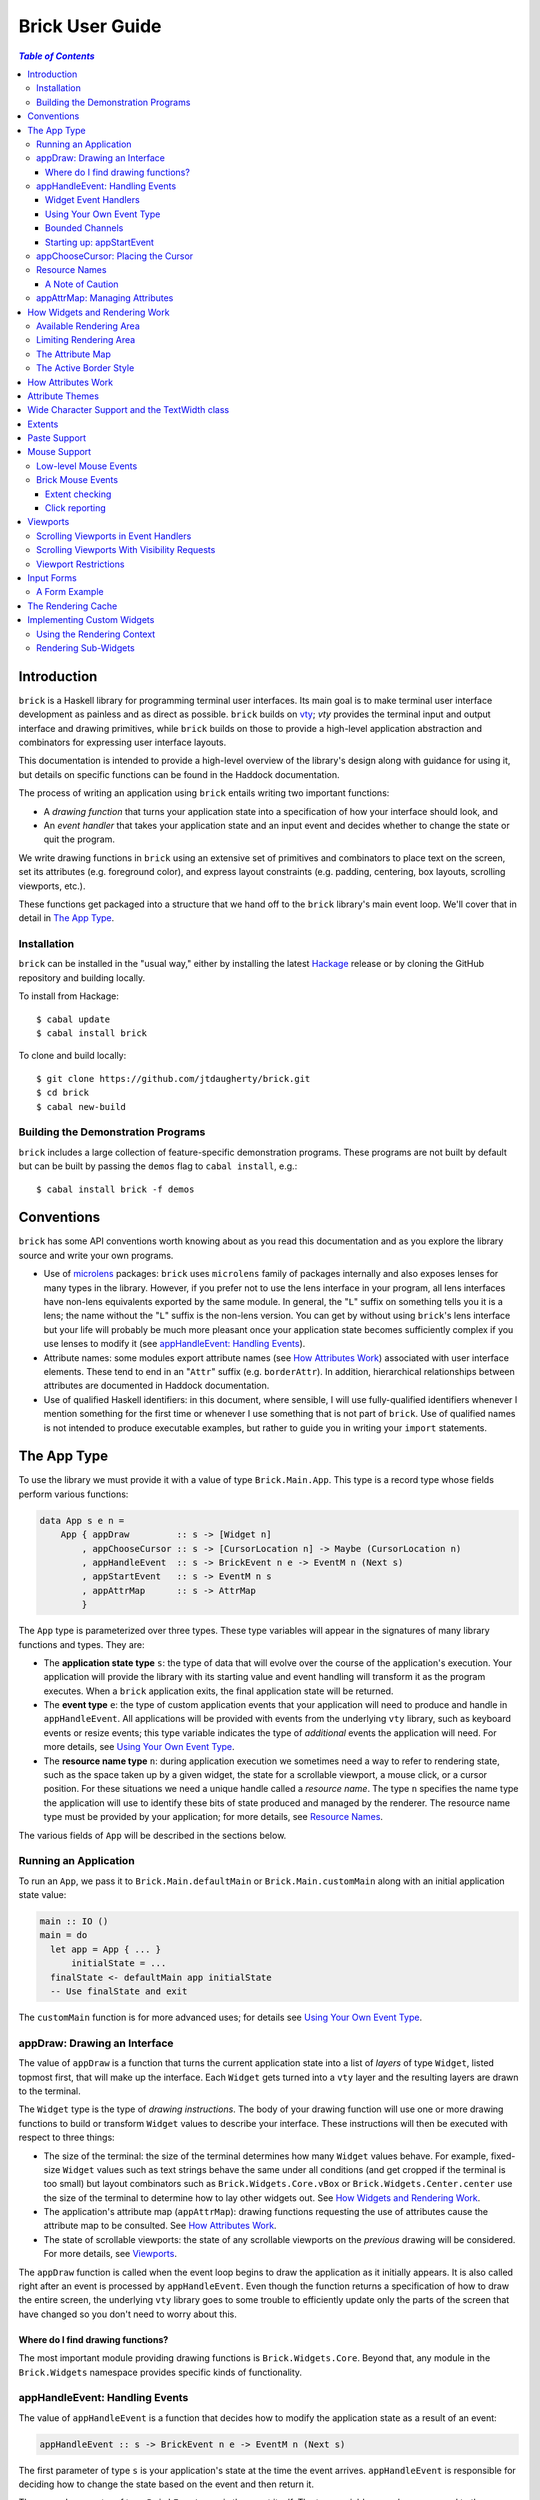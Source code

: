 Brick User Guide
~~~~~~~~~~~~~~~~

.. contents:: `Table of Contents`

Introduction
============

``brick`` is a Haskell library for programming terminal user interfaces.
Its main goal is to make terminal user interface development as painless
and as direct as possible. ``brick`` builds on `vty`_; `vty` provides
the terminal input and output interface and drawing primitives,
while ``brick`` builds on those to provide a high-level application
abstraction and combinators for expressing user interface layouts.

This documentation is intended to provide a high-level overview of
the library's design along with guidance for using it, but details on
specific functions can be found in the Haddock documentation.

The process of writing an application using ``brick`` entails writing
two important functions:

- A *drawing function* that turns your application state into a
  specification of how your interface should look, and
- An *event handler* that takes your application state and an input
  event and decides whether to change the state or quit the program.

We write drawing functions in ``brick`` using an extensive set of
primitives and combinators to place text on the screen, set its
attributes (e.g. foreground color), and express layout constraints (e.g.
padding, centering, box layouts, scrolling viewports, etc.).

These functions get packaged into a structure that we hand off to the
``brick`` library's main event loop. We'll cover that in detail in `The
App Type`_.

Installation
------------

``brick`` can be installed in the "usual way," either by installing
the latest `Hackage`_ release or by cloning the GitHub repository and
building locally.

To install from Hackage::

   $ cabal update
   $ cabal install brick

To clone and build locally::

   $ git clone https://github.com/jtdaugherty/brick.git
   $ cd brick
   $ cabal new-build

Building the Demonstration Programs
-----------------------------------

``brick`` includes a large collection of feature-specific demonstration
programs. These programs are not built by default but can be built by
passing the ``demos`` flag to ``cabal install``, e.g.::

   $ cabal install brick -f demos

Conventions
===========

``brick`` has some API conventions worth knowing about as you read this
documentation and as you explore the library source and write your own
programs.

- Use of `microlens`_ packages: ``brick`` uses ``microlens`` family of
  packages internally and also exposes lenses for many types in the
  library. However, if you prefer not to use the lens interface in your
  program, all lens interfaces have non-lens equivalents exported by
  the same module. In general, the "``L``" suffix on something tells
  you it is a lens; the name without the "``L``" suffix is the non-lens
  version. You can get by without using ``brick``'s lens interface but
  your life will probably be much more pleasant once your application
  state becomes sufficiently complex if you use lenses to modify it (see
  `appHandleEvent: Handling Events`_).
- Attribute names: some modules export attribute names (see `How
  Attributes Work`_) associated with user interface elements. These tend
  to end in an "``Attr``" suffix (e.g. ``borderAttr``). In addition,
  hierarchical relationships between attributes are documented in
  Haddock documentation.
- Use of qualified Haskell identifiers: in this document, where
  sensible, I will use fully-qualified identifiers whenever I mention
  something for the first time or whenever I use something that is
  not part of ``brick``. Use of qualified names is not intended to
  produce executable examples, but rather to guide you in writing your
  ``import`` statements.

The App Type
============

To use the library we must provide it with a value of type
``Brick.Main.App``. This type is a record type whose fields perform
various functions:

.. code:: haskell

   data App s e n =
       App { appDraw         :: s -> [Widget n]
           , appChooseCursor :: s -> [CursorLocation n] -> Maybe (CursorLocation n)
           , appHandleEvent  :: s -> BrickEvent n e -> EventM n (Next s)
           , appStartEvent   :: s -> EventM n s
           , appAttrMap      :: s -> AttrMap
           }

The ``App`` type is parameterized over three types. These type variables
will appear in the signatures of many library functions and types. They
are:

- The **application state type** ``s``: the type of data that will
  evolve over the course of the application's execution. Your
  application will provide the library with its starting value and event
  handling will transform it as the program executes. When a ``brick``
  application exits, the final application state will be returned.
- The **event type** ``e``: the type of custom application events
  that your application will need to produce and handle in
  ``appHandleEvent``. All applications will be provided with events from
  the underlying ``vty`` library, such as keyboard events or resize
  events; this type variable indicates the type of *additional* events
  the application will need. For more details, see `Using Your Own Event
  Type`_.
- The **resource name type** ``n``: during application execution we
  sometimes need a way to refer to rendering state, such as the space
  taken up by a given widget, the state for a scrollable viewport, a
  mouse click, or a cursor position. For these situations we need a
  unique handle called a *resource name*. The type ``n`` specifies the
  name type the application will use to identify these bits of state
  produced and managed by the renderer. The resource name type must be
  provided by your application; for more details, see `Resource Names`_.

The various fields of ``App`` will be described in the sections below.

Running an Application
----------------------

To run an ``App``, we pass it to ``Brick.Main.defaultMain`` or
``Brick.Main.customMain`` along with an initial application state value:

.. code:: haskell

   main :: IO ()
   main = do
     let app = App { ... }
         initialState = ...
     finalState <- defaultMain app initialState
     -- Use finalState and exit

The ``customMain`` function is for more advanced uses; for details see
`Using Your Own Event Type`_.

appDraw: Drawing an Interface
-----------------------------

The value of ``appDraw`` is a function that turns the current
application state into a list of *layers* of type ``Widget``, listed
topmost first, that will make up the interface. Each ``Widget`` gets
turned into a ``vty`` layer and the resulting layers are drawn to the
terminal.

The ``Widget`` type is the type of *drawing instructions*.  The body of
your drawing function will use one or more drawing functions to build or
transform ``Widget`` values to describe your interface. These
instructions will then be executed with respect to three things:

- The size of the terminal: the size of the terminal determines how many
  ``Widget`` values behave. For example, fixed-size ``Widget`` values
  such as text strings behave the same under all conditions (and get
  cropped if the terminal is too small) but layout combinators such as
  ``Brick.Widgets.Core.vBox`` or ``Brick.Widgets.Center.center`` use the
  size of the terminal to determine how to lay other widgets out. See
  `How Widgets and Rendering Work`_.
- The application's attribute map (``appAttrMap``): drawing functions
  requesting the use of attributes cause the attribute map to be
  consulted. See `How Attributes Work`_.
- The state of scrollable viewports: the state of any scrollable
  viewports on the *previous* drawing will be considered. For more
  details, see `Viewports`_.

The ``appDraw`` function is called when the event loop begins to draw
the application as it initially appears. It is also called right after
an event is processed by ``appHandleEvent``. Even though the function
returns a specification of how to draw the entire screen, the underlying
``vty`` library goes to some trouble to efficiently update only the
parts of the screen that have changed so you don't need to worry about
this.

Where do I find drawing functions?
**********************************

The most important module providing drawing functions is
``Brick.Widgets.Core``. Beyond that, any module in the ``Brick.Widgets``
namespace provides specific kinds of functionality.

appHandleEvent: Handling Events
-------------------------------

The value of ``appHandleEvent`` is a function that decides how to modify
the application state as a result of an event:

.. code:: haskell

   appHandleEvent :: s -> BrickEvent n e -> EventM n (Next s)

The first parameter of type ``s`` is your application's state at the
time the event arrives. ``appHandleEvent`` is responsible for deciding
how to change the state based on the event and then return it.

The second parameter of type ``BrickEvent n e`` is the event itself.
The type variables ``n`` and ``e`` correspond to the *resource name
type* and *event type* of your application, respectively, and must match
the corresponding types in ``App`` and ``EventM``.

The return value type ``Next s`` value describes what should happen
after the event handler is finished. We have three choices:

* ``Brick.Main.continue s``: continue executing the event loop with the
  specified application state ``s`` as the next value. Commonly this is
  where you'd modify the state based on the event and return it.
* ``Brick.Main.halt s``: halt the event loop and return the final
  application state value ``s``. This state value is returned to the
  caller of ``defaultMain`` or ``customMain`` where it can be used prior
  to finally exiting ``main``.
* ``Brick.Main.suspendAndResume act``: suspend the ``brick`` event loop
  and execute the specified ``IO`` action ``act``. The action ``act``
  must be of type ``IO s``, so when it executes it must return the next
  application state. When ``suspendAndResume`` is used, the ``brick``
  event loop is shut down and the terminal state is restored to its
  state when the ``brick`` event loop began execution. When it finishes
  executing, the event loop will be resumed using the returned state
  value. This is useful for situations where your program needs to
  suspend your interface and execute some other program that needs to
  gain control of the terminal (such as an external editor).

The ``EventM`` monad is the event-handling monad. This monad is a
transformer around ``IO`` so you are free to do I/O in this monad by
using ``liftIO``. Beyond I/O, this monad is used to make scrolling
requests to the renderer (see `Viewports`_) and obtain named extents
(see `Extents`_). Keep in mind that time spent blocking in your event
handler is time during which your UI is unresponsive, so consider this
when deciding whether to have background threads do work instead of
inlining the work in the event handler.

Widget Event Handlers
*********************

Event handlers are responsible for transforming the application state.
While you can use ordinary methods to do this such as pattern matching
and pure function calls, some widget state types such as the ones
provided by the ``Brick.Widgets.List`` and ``Brick.Widgets.Edit``
modules provide their own widget-specific event-handling functions.
For example, ``Brick.Widgets.Edit`` provides ``handleEditorEvent`` and
``Brick.Widgets.List`` provides ``handleListEvent``.

Since these event handlers run in ``EventM``, they have access to
rendering viewport states via ``Brick.Main.lookupViewport`` and the
``IO`` monad via ``liftIO``.

To use these handlers in your program, invoke them on the relevant piece
of state in your application state. In the following example we use an
``Edit`` state from ``Brick.Widgets.Edit``:

.. code:: haskell

   data Name = Edit1
   type MyState = Editor String Name

   myEvent :: MyState -> BrickEvent n e -> EventM Name (Next MyState)
   myEvent s (VtyEvent e) = continue =<< handleEditorEvent e s

This pattern works well enough when your application state has an
event handler as shown in the ``Edit`` example above, but it can
become unpleasant if the value on which you want to invoke a handler
is embedded deeply within your application state. If you have chosen
to generate lenses for your application state fields, you can use the
convenience function ``handleEventLensed`` by specifying your state, a
lens, and the event:

.. code:: haskell

   data Name = Edit1
   data MyState = MyState { _theEdit :: Editor String Name
                          }
   makeLenses ''MyState

   myEvent :: MyState -> BrickEvent n e -> EventM Name (Next MyState)
   myEvent s (VtyEvent e) = continue =<< handleEventLensed s theEdit handleEditorEvent e

You might consider that preferable to the desugared version:

.. code:: haskell

   myEvent :: MyState -> BrickEvent n e -> EventM Name (Next MyState)
   myEvent s (VtyEvent e) = do
     newVal <- handleEditorEvent e (s^.theEdit)
     continue $ s & theEdit .~ newVal

Using Your Own Event Type
*************************

Since we often need to communicate application-specific events beyond
Vty input events to the event handler, brick supports embedding your
application's custom events in the stream of ``BrickEvent``-s that
your handler will receive. The type of these events is the type ``e``
mentioned in ``BrickEvent n e`` and ``App s e n``.

Note: ordinarily your application will not have its own custom event
type, so you can leave this type unused (e.g. ``App MyState e MyName``)
or just set it to unit (``App MyState () MyName``).

Here's an example of using a custom event type. Suppose that you'd like
to be able to handle counter events in your event handler. First we
define the counter event type:

.. code:: haskell

   data CounterEvent = Counter Int

With this type declaration we can now use counter events in our app by
using the application type ``App s CounterEvent n``. To handle these
events we'll just need to look for ``AppEvent`` values in the event
handler:

.. code:: haskell

   myEvent :: s -> BrickEvent n CounterEvent -> EventM n (Next s)
   myEvent s (AppEvent (CounterEvent i)) = ...

The next step is to actually *generate* our custom events and
inject them into the ``brick`` event stream so they make it to the
event handler. To do that we need to create a ``BChan`` for our
custom events, provide that ``BChan`` to ``brick``, and then send
our events over that channel. Once we've created the channel with
``Brick.BChan.newBChan``, we provide it to ``brick`` with
``customMain`` instead of ``defaultMain``:

.. code:: haskell

   main :: IO ()
   main = do
       eventChan <- Brick.BChan.newBChan 10
       finalState <- customMain
                       (Graphics.Vty.mkVty Data.Default.defaultConfig)
                       (Just eventChan) app initialState
       -- Use finalState and exit

The ``customMain`` function lets us have control over how the ``vty``
library is initialized *and* how ``brick`` gets custom events to give to
our event handler. ``customMain`` is the entry point into ``brick`` when
you need to use your own event type as shown here.

With all of this in place, sending our custom events to the event
handler is straightforward:

.. code:: haskell

   counterThread :: Brick.BChan.BChan CounterEvent -> IO ()
   counterThread chan = do
       Brick.BChan.writeBChan chan $ Counter 1

Bounded Channels
****************

A ``BChan``, or *bounded channel*, can hold a limited number of
items before attempts to write new items will block. In the call to
``newBChan`` above, the created channel has a capacity of 10 items.
Use of a bounded channel ensures that if the program cannot process
events quickly enough then there is a limit to how much memory will
be used to store unprocessed events. Thus the chosen capacity should
be large enough to buffer occasional spikes in event handling latency
without inadvertently blocking custom event producers. Each application
will have its own performance characteristics that determine the best
bound for the event channel. In general, consider the performance of
your event handler when choosing the channel capacity and design event
producers so that they can block if the channel is full.

Starting up: appStartEvent
**************************

When an application starts, it may be desirable to perform some of
the duties typically only possible when an event has arrived, such as
setting up initial scrolling viewport state. Since such actions can only
be performed in ``EventM`` and since we do not want to wait until the
first event arrives to do this work in ``appHandleEvent``, the ``App``
type provides ``appStartEvent`` function for this purpose:

.. code:: haskell

   appStartEvent :: s -> EventM n s

This function takes the initial application state and returns it in
``EventM``, possibly changing it and possibly making viewport requests.
This function is invoked once and only once, at application startup.
For more details, see `Viewports`_. You will probably just want to use
``return`` as the implementation of this function for most applications.

appChooseCursor: Placing the Cursor
-----------------------------------

The rendering process for a ``Widget`` may return information about
where that widget would like to place the cursor. For example, a text
editor will need to report a cursor position. However, since a
``Widget`` may be a composite of many such cursor-placing widgets, we
have to have a way of choosing which of the reported cursor positions,
if any, is the one we actually want to honor.

To decide which cursor placement to use, or to decide not to show one at
all, we set the ``App`` type's ``appChooseCursor`` function:

.. code:: haskell

   appChooseCursor :: s -> [CursorLocation n] -> Maybe (CursorLocation n)

The event loop renders the interface and collects the
``Brick.Types.CursorLocation`` values produced by the rendering process
and passes those, along with the current application state, to this
function. Using your application state (to track which text input box
is "focused," say) you can decide which of the locations to return or
return ``Nothing`` if you do not want to show a cursor.

Many widgets in the rendering process can request cursor placements, but
it is up to our application to determine which one (if any) should be
used. Since we can only show at most a single cursor in the terminal,
we need to decide which location to show. One way is by looking at the
resource name contained in the ``cursorLocationName`` field. The name
value associated with a cursor location will be the name used to request
the cursor position with ``Brick.Widgets.Core.showCursor``.

``Brick.Main`` provides various convenience functions to make cursor
selection easy in common cases:

* ``neverShowCursor``: never show any cursor.
* ``showFirstCursor``: always show the first cursor request given; good
  for applications with only one cursor-placing widget.
* ``showCursorNamed``: show the cursor with the specified resource name
  or show no cursor if the name was not associated with any requested
  cursor position.

For example, this widget requests a cursor placement on the first
"``o``" in "``foo``" associated with the cursor name "``myCursor``":

.. code:: haskell

   data MyName = CustomName

   let w = showCursor CustomName (Brick.Types.Location (1, 0))
             (Brick.Widgets.Core.str "foobar")

The event handler for this application would use ``MyName`` as its
resource name type ``n`` and would be able to pattern-match on
``CustomName`` to match cursor requests when this widget is rendered:

.. code:: haskell

   myApp = App { ...
               , appChooseCursor = showCursorNamed CustomName
               }

See the next section for more information on using names.

Resource Names
--------------

We saw above in `appChooseCursor: Placing the Cursor`_ that resource
names are used to describe cursor locations. Resource names are also
used to name other kinds of resources:

* viewports (see `Viewports`_)
* rendering extents (see `Extents`_)
* mouse events (see `Mouse Support`_)

Assigning names to these resource types allows us to distinguish between
events based on the part of the interface to which an event is related.

Your application must provide some type of name. For simple applications
that don't make use of resource names, you may use ``()``. But if your
application has more than one named resource, you *must* provide a type
capable of assigning a unique name to every resource that needs one.

A Note of Caution
*****************

Resource names can be assigned to any of the resource types mentioned
above, but some resource types--viewports, extents, the render cache,
and cursor locations--form separate resource namespaces. So, for
example, the same name can be assigned to both a viewport and an extent,
since the ``brick`` API provides access to viewports and extents using
separate APIs and data structures. However, if the same name is used for
two resources of the same kind, it is undefined *which* of those you'll
be getting access to when you go to use one of those resources in your
event handler.

For example, if the same name is assigned to two viewports:

.. code:: haskell

   data Name = Viewport1

   ui :: Widget Name
   ui = (viewport Viewport1 Vertical $ str "Foo") <+>
        (viewport Viewport1 Vertical $ str "Bar") <+>

then in ``EventM`` when we attempt to scroll the viewport ``Viewport1``
we don't know which of the two uses of ``Viewport1`` will be affected:

.. code:: haskell

   do
     let vp = viewportScroll Viewport1
     vScrollBy vp 1

The solution is to ensure that for a given resource type (in this case
viewport), a unique name is assigned in each use.

.. code:: haskell

   data Name = Viewport1 | Viewport2

   ui :: Widget Name
   ui = (viewport Viewport1 Vertical $ str "Foo") <+>
        (viewport Viewport2 Vertical $ str "Bar") <+>

appAttrMap: Managing Attributes
-------------------------------

In ``brick`` we use an *attribute map* to assign attibutes to elements
of the interface. Rather than specifying specific attributes when
drawing a widget (e.g. red-on-black text) we specify an *attribute name*
that is an abstract name for the kind of thing we are drawing, e.g.
"keyword" or "e-mail address." We then provide an attribute map which
maps those attribute names to actual attributes.  This approach lets us:

* Change the attributes at runtime, letting the user change the
  attributes of any element of the application arbitrarily without
  forcing anyone to build special machinery to make this configurable;
* Write routines to load saved attribute maps from disk;
* Provide modular attribute behavior for third-party components, where
  we would not want to have to recompile third-party code just to change
  attributes, and where we would not want to have to pass in attribute
  arguments to third-party drawing functions.

This lets us put the attribute mapping for an entire app, regardless of
use of third-party widgets, in one place.

To create a map we use ``Brick.AttrMap.attrMap``, e.g.,

.. code:: haskell

   App { ...
       , appAttrMap = const $ attrMap Graphics.Vty.defAttr [(someAttrName, fg blue)]
       }

To use an attribute map, we specify the ``App`` field ``appAttrMap`` as
the function to return the current attribute map each time rendering
occurs. This function takes the current application state, so you may
choose to store the attribute map in your application state. You may
also choose not to bother with that and to just set ``appAttrMap = const
someMap``.

To draw a widget using an attribute name in the map, use
``Brick.Widgets.Core.withAttr``. For example, this draws a string with a
``blue`` background:

.. code:: haskell

   let w = withAttr blueBg $ str "foobar"
       blueBg = attrName "blueBg"
       myMap = attrMap defAttr [ (blueBg, Brick.Util.bg Graphics.Vty.blue)
                               ]

For complete details on how attribute maps and attribute names work, see
the Haddock documentation for the ``Brick.AttrMap`` module. See also
`How Attributes Work`_.

How Widgets and Rendering Work
==============================

When ``brick`` renders a ``Widget``, the widget's rendering routine is
evaluated to produce a ``vty`` ``Image`` of the widget. The widget's
rendering routine runs with some information called the *rendering
context* that contains:

* The size of the area in which to draw things
* The name of the current attribute to use to draw things
* The map of attributes to use to look up attribute names
* The active border style to use when drawing borders

Available Rendering Area
------------------------

The most important element in the rendering context is the rendering
area: This part of the context tells the widget being drawn how many
rows and columns are available for it to consume. When rendering begins,
the widget being rendered (i.e. a layer returned by an ``appDraw``
function) gets a rendering context whose rendering area is the size of
the terminal. This size information is used to let widgets take up that
space if they so choose. For example, a string "Hello, world!" will
always take up one row and 13 columns, but the string "Hello, world!"
*centered* will always take up one row and *all available columns*.

How widgets use space when rendered is described in two pieces of
information in each ``Widget``: the widget's horizontal and vertical
growth policies. These fields have type ``Brick.Types.Size`` and can
have the values ``Fixed`` and ``Greedy``. Note that these values are
merely *descriptive hints* about the behavior of the rendering function,
so it's important that they accurately describe the widget's use of
space.

A widget advertising a ``Fixed`` size in a given dimension is a widget
that will always consume the same number of rows or columns no
matter how many it is given. Widgets can advertise different
vertical and horizontal growth policies for example, the
``Brick.Widgets.Border.hCenter`` function centers a widget and is
``Greedy`` horizontally and defers to the widget it centers for vertical
growth behavior.

These size policies govern the box layout algorithm that is at
the heart of every non-trivial drawing specification. When we use
``Brick.Widgets.Core.vBox`` and ``Brick.Widgets.Core.hBox`` to
lay things out (or use their binary synonyms ``<=>`` and ``<+>``,
respectively), the box layout algorithm looks at the growth policies of
the widgets it receives to determine how to allocate the available space
to them.

For example, imagine that the terminal window is currently 10 rows high
and 50 columns wide.  We wish to render the following widget:

.. code:: haskell

   let w = (str "Hello," <=> str "World!")

Rendering this to the terminal will result in "Hello," and "World!"
underneath it, with 8 rows unoccupied by anything. But if we wished to
render a vertical border underneath those strings, we would write:

.. code:: haskell

   let w = (str "Hello," <=> str "World!" <=> vBorder)

Rendering this to the terminal will result in "Hello," and "World!"
underneath it, with 8 rows remaining occupied by vertical border
characters ("``|``") one column wide. The vertical border widget is
designed to take up however many rows it was given, but rendering the
box layout algorithm has to be careful about rendering such ``Greedy``
widgets because they won't leave room for anything else. Since the box
widget cannot know the sizes of its sub-widgets until they are rendered,
the ``Fixed`` widgets get rendered and their sizes are used to determine
how much space is left for ``Greedy`` widgets.

When using widgets it is important to understand their horizontal and
vertical space behavior by knowing their ``Size`` values. Those should
be made clear in the Haddock documentation.

The rendering context's specification of available space will also
govern how widgets get cropped, since all widgets are required to render
to an image no larger than the rendering context specifies. If they do,
they will be forcibly cropped.

Limiting Rendering Area
-----------------------

If you'd like to use a ``Greedy`` widget but want to limit how much
space it consumes, you can turn it into a ``Fixed`` widget by using
one of the *limiting combinators*, ``Brick.Widgets.Core.hLimit`` and
``Brick.Widgets.Core.vLimit``. These combinators take widgets and turn
them into widgets with a ``Fixed`` size (in the relevant dimension) and
run their rendering functions in a modified rendering context with a
restricted rendering area.

For example, the following will center a string in 30 columns, leaving
room for something to be placed next to it as the terminal width
changes:

.. code:: haskell

   let w = hLimit 30 $ hCenter $ str "Hello, world!"

The Attribute Map
-----------------

The rendering context contains an attribute map (see `How Attributes
Work`_ and `appAttrMap: Managing Attributes`_) which is used to look up
attribute names from the drawing specification. The map originates from
``Brick.Main.appAttrMap`` and can be manipulated on a per-widget basis
using ``Brick.Widgets.Core.updateAttrMap``.

The Active Border Style
-----------------------

Widgets in the ``Brick.Widgets.Border`` module draw border characters
(horizontal, vertical, and boxes) between and around other widgets. To
ensure that widgets across your application share a consistent visual
style, border widgets consult the rendering context's *active border
style*, a value of type ``Brick.Widgets.Border.Style``, to get the
characters used to draw borders.

The default border style is ``Brick.Widgets.Border.Style.unicode``. To
change border styles, use the ``Brick.Widgets.Core.withBorderStyle``
combinator to wrap a widget and change the border style it uses when
rendering. For example, this will use the ``ascii`` border style instead
of ``unicode``:

.. code:: haskell

   let w = withBorderStyle Brick.Widgets.Border.Style.ascii $
             Brick.Widgets.Border.border $ str "Hello, world!"

How Attributes Work
===================

In addition to letting us map names to attributes, attribute maps
provide hierarchical attribute inheritance: a more specific attribute
derives any properties (e.g. background color) that it does not specify
from more general attributes in hierarchical relationship to it, letting
us customize only the parts of attributes that we want to change without
having to repeat ourselves.

For example, this draws a string with a foreground color of ``white`` on
a background color of ``blue``:

.. code:: haskell

   let w = withAttr specificAttr $ str "foobar"
       generalAttr = attrName "general"
       specificAttr = attrName "general" <> attrName "specific"
       myMap = attrMap defAttr [ (generalAttr, bg blue)
                               , (specificAttr, fg white)
                               ]

Functions ``Brick.Util.fg`` and ``Brick.Util.bg`` specify
partial attributes, and map lookups start with the desired name
(``general/specific`` in this case) and walk up the name hierarchy (to
``general``), merging partial attribute settings as they go, letting
already-specified attribute settings take precedence. Finally, any
attribute settings not specified by map lookups fall back to the map's
*default attribute*, specified above as ``Graphics.Vty.defAttr``. In
this way, if you want everything in your application to have a ``blue``
background color, you only need to specify it *once*: in the attribute
map's default attribute. Any other attribute names can merely customize
the foreground color.

In addition to using the attribute map provided by ``appAttrMap``,
the map can be customized on a per-widget basis by using the attribute
map combinators:

* ``Brick.Widgets.Core.updateAttrMap``
* ``Brick.Widgets.Core.forceAttr``
* ``Brick.Widgets.Core.withDefAttr``
* ``Brick.Widgets.Core.overrideAttr``

Attribute Themes
================

Brick provides support for customizable attribute themes. This works as
follows:

* The application provides a default theme built in to the program.
* The application customizes the them by loading theme customizations
  from a user-specified customization file.
* The application can save new customizations to files for later
  re-loading.

Customizations are written in an INI-style file. Here's an example:

.. code::

   [default]
   default.fg = blue
   default.bg = black

   [other]
   someAttribute.fg = red
   someAttribute.style = underline
   otherAttribute.style = [underline, bold]
   otherAttribute.inner.fg = white

In the above example, the theme's *default attribute* -- the one that is
used when no other attributes are used -- is customized. Its foreground
and background colors are set. Then, other attributes specified by
the theme -- ``someAttribute`` and ``otherAttribute`` -- are also
customized. This example shows that styles can be customized, too, and
that a custom style can either be a single style (in this example,
``underline``) or a collection of styles to be applied simultaneously
(in this example, ``underline`` and ``bold``). Lastly, the hierarchical
attribute name ``otherAttribute.inner`` refers to an attribute name
with two components, ``otherAttribute <> inner``, similar to the
``specificAttr`` attribute described in `How Attributes Work`_. Full
documentation for the format of theme customization files can be found
in the module documentation for ``Brick.Themes``.

The above example can be used in a ``brick`` application as follows.
First, the application provides a default theme:

.. code:: haskell

   import Brick.Themes (Theme, newTheme)

   defaultTheme :: Theme
   defaultTheme =
       newTheme (white `on` blue)
                [ ("someAttribute",  fg yellow)
                , ("otherAttribute", fg magenta)
                ]

Notice that the attributes in the theme have defaults: ``someAttribute``
will default to a yellow foreground color if it is not customized. (And
its background will default to the theme's default background color,
blue, if it not customized either.) Then, the application can customize
the theme with the user's customization file:

.. code:: haskell

   import Brick.Themes (loadCustomizations)

   main :: IO ()
   main = do
       customizedTheme <- loadCustomizations "custom.ini" defaultTheme

Now we have a customized theme based on ``defaultTheme``. The next step
is to build an ``AttrMap`` from the theme:

.. code:: haskell

   import Brick.Themes (themeToAttrMap)

   main :: IO ()
   main = do
       customizedTheme <- loadCustomizations "custom.ini" defaultTheme
       let mapping = themeToAttrMap customizedTheme

The resulting ``AttrMap`` can then be returned by ``appAttrMap``
as described in `How Attributes Work`_ and `appAttrMap: Managing
Attributes`_.

If the theme is further customized at runtime, any changes can be saved
with ``Brick.Themes.saveCustomizations``.

Wide Character Support and the TextWidth class
==============================================

Brick supports rendering wide characters in all widgets, and the brick
editor supports entering and editing wide characters. Wide characters
are those such as many Asian characters and emoji that need more than
a single terminal column to be displayed. Brick relies on Vty's use of
the `utf8proc`_ library to determine the column width of each character
rendered.

As a result of supporting wide characters, it is important to know that
computing the length of a string to determine its screen width will
*only* work for single-column characters. So, for example, if you want
to support wide characters in your application, this will not work:

.. code:: haskell

   let width = Data.Text.length t

because if the string contains any wide characters, their widths
will not be counted properly. In order to get this right, use the
``TextWidth`` type class to compute the width:

.. code:: haskell

   let width = Brick.Widgets.Core.textWidth t

The ``TextWidth`` type class uses Vty's character width routine (and
thus ``utf8proc``) to compute the correct width. If you need to compute
the width of a single character, use ``Graphics.Text.wcwidth``.

Extents
=======

When an application needs to know where a particular widget was drawn by
the renderer, the application can request that the renderer record the
*extent* of the widget--its upper-left corner and size--and provide it
in an event handler. In the following example, the application needs to
know where the bordered box containing "Foo" is rendered:

.. code:: haskell

   ui = center $ border $ str "Foo"

We don't want to have to care about the particulars of the layout to
find out where the bordered box got placed during rendering. To get this
information we request that the extent of the box be reported to us by
the renderer using a resource name:

.. code:: haskell

   data Name = FooBox

   ui = center $
        reportExtent FooBox $
        border $ str "Foo"

Now, whenever the ``ui`` is rendered, the location and size of the
bordered box containing "Foo" will be recorded. We can then look it up
in event handlers in ``EventM``:

.. code:: haskell

   do
     mExtent <- Brick.Main.lookupExtent FooBox
     case mExtent of
       Nothing -> ...
       Just (Extent _ upperLeft (width, height)) -> ...

Paste Support
=============

Some terminal emulators support "bracketed paste" support. This feature
enables OS-level paste operations to send the pasted content as a
single chunk of data and bypass the usual input processing that the
application does. This enales more secure handling of pasted data since
the application can detect that a pasted occurred and avoid processing
the pasted data as ordinary keyboard input. For more information, see
`bracketed paste mode`_.

The Vty library used by brick provides support for bracketed pastes, but
this mode must be enabled. To enable paste mode, we need to get access
to the Vty library handle in ``EventM``:

.. code:: haskell

   do
     vty <- Brick.Main.getVtyHandle
     let output = outputIface vty
     when (supportsMode output BracketedPaste) $
         liftIO $ setMode output BracketedPaste True

Once enabled, paste mode will generate Vty ``EvPaste`` events. These
events will give you the entire pasted content as a ``ByteString`` which
you must decode yourself if, for example, you expect it to contain UTF-8
text data.

Mouse Support
=============

Some terminal emulators support mouse interaction. The Vty library used
by brick provides these low-level events if mouse mode has been enabled.
To enable mouse mode, we need to get access to the Vty library handle in
``EventM``:

.. code:: haskell

   do
     vty <- Brick.Main.getVtyHandle
     let output = outputIface vty
     when (supportsMode output Mouse) $
       liftIO $ setMode output Mouse True

Bear in mind that some terminals do not support mouse interaction, so
use Vty's ``getModeStatus`` to find out whether your terminal will
provide mouse events.

Also bear in mind that terminal users will usually expect to be able
to interact with your application entirely without a mouse, so if you
do choose to enable mouse interaction, consider using it to improve
existing interactions rather than provide new functionality that cannot
already be managed with a keyboard.

Low-level Mouse Events
----------------------

Once mouse events have been enabled, Vty will generate ``EvMouseDown``
and ``EvMouseUp`` events containing the mouse button clicked, the
location in the terminal, and any modifier keys pressed.

.. code:: haskell

   handleEvent s (VtyEvent (EvMouseDown col row button mods) = ...

Brick Mouse Events
------------------

Although these events may be adequate for your needs, ``brick`` provides
a higher-level mouse event interface that ties into the drawing
language. The disadvantage to the low-level interface described above is
that you still need to determine *what* was clicked, i.e., the part of
the interface that was under the mouse cursor. There are two ways to do
this with ``brick``: with *extent checking* and *click reporting*.

Extent checking
***************

The *extent checking* approach entails requesting extents (see
`Extents`_) for parts of your interface, then checking the Vty mouse
click event's coordinates against one or more extents.

The most direct way to do this is to check a specific extent:

.. code:: haskell

   handleEvent s (VtyEvent (EvMouseDown col row _ _)) = do
     mExtent <- lookupExtent SomeExtent
     case mExtent of
       Nothing -> continue s
       Just e -> do
         if Brick.Main.clickedExtent (col, row) e
           then ...
           else ...

This approach works well enough if you know which extent you're
interested in checking, but what if there are many extents and you
want to know which one was clicked? And what if those extents are in
different layers? The next approach is to find all clicked extents:

.. code:: haskell

   handleEvent s (VtyEvent (EvMouseDown col row _ _)) = do
     extents <- Brick.Main.findClickedExtents (col, row)
     -- Then check to see if a specific extent is in the list, or just
     -- take the first one in the list.

This approach finds all clicked extents and returns them in a list with
the following properties:

* For extents ``A`` and ``B``, if ``A``'s layer is higher than ``B``'s
  layer, ``A`` comes before ``B`` in the list.
* For extents ``A`` and ``B``, if ``A`` and ``B`` are in the same layer
  and ``A`` is contained within ``B``, ``A`` comes before ``B`` in the
  list.

As a result, the extents are ordered in a natural way, starting with the
most specific extents and proceeding to the most general.

Click reporting
***************

The *click reporting* approach is the most high-level approach
offered by ``brick``. When rendering the interface we use
``Brick.Widgets.Core.clickable`` to request that a given widget generate
``MouseDown`` and ``MouseUp`` events when it is clicked.

.. code:: haskell

   data Name = MyButton

   ui :: Widget Name
   ui = center $
        clickable MyButton $
        border $
        str "Click me"

   handleEvent s (MouseDown MyButton button modifiers coords) = ...
   handleEvent s (MouseUp MyButton button coords) = ...

This approach enables event handlers to use pattern matching to check
for mouse clicks on specific regions; this uses extent reporting
under the hood but makes it possible to denote which widgets are
clickable in the interface description. The event's click coordinates
are local to the widget being clicked. In the above example, a click
on the upper-left corner of the border would result in coordinates of
``(0,0)``.

Viewports
=========

A *viewport* is a scrollable window onto a widget. Viewports have a
*scrolling direction* of type ``Brick.Types.ViewportType`` which can be
one of:

* ``Horizontal``: the viewport can only scroll horizontally.
* ``Vertical``: the viewport can only scroll vertically.
* ``Both``: the viewport can scroll both horizontally and vertically.

The ``Brick.Widgets.Core.viewport`` combinator takes another widget
and embeds it in a named viewport. We name the viewport so that we can
keep track of its scrolling state in the renderer, and so that you can
make scrolling requests. The viewport's name is its handle for these
operations (see `Scrolling Viewports in Event Handlers`_ and `Resource
Names`_). **The viewport name must be unique across your application.**

For example, the following puts a string in a horizontally-scrollable
viewport:

.. code:: haskell

   -- Assuming that App uses 'Name' for its resource names:
   data Name = Viewport1
   let w = viewport Viewport1 Horizontal $ str "Hello, world!"

A ``viewport`` specification means that the widget in the viewport will
be placed in a viewport window that is ``Greedy`` in both directions
(see `Available Rendering Area`_). This is suitable if we want the
viewport size to be the size of the entire terminal window, but if
we want to limit the size of the viewport, we might use limiting
combinators (see `Limiting Rendering Area`_):

.. code:: haskell

   let w = hLimit 5 $
           vLimit 1 $
           viewport Viewport1 Horizontal $ str "Hello, world!"

Now the example produces a scrollable window one row high and five
columns wide initially showing "Hello". The next two sections discuss
the two ways in which this viewport can be scrolled.

Scrolling Viewports in Event Handlers
-------------------------------------

The most direct way to scroll a viewport is to make *scrolling requests*
in the ``EventM`` event-handling monad. Scrolling requests ask the
renderer to update the state of a viewport the next time the user
interface is rendered. Those state updates will be made with respect
to the *previous* viewport state, i.e., the state of the viewports as
of the end of the most recent rendering. This approach is the best
approach to use to scroll widgets that have no notion of a cursor.
For cursor-based scrolling, see `Scrolling Viewports With Visibility
Requests`_.

To make scrolling requests, we first create a
``Brick.Main.ViewportScroll`` from a viewport name with
``Brick.Main.viewportScroll``:

.. code:: haskell

   -- Assuming that App uses 'Name' for its resource names:
   data Name = Viewport1
   let vp = viewportScroll Viewport1

The ``ViewportScroll`` record type contains a number of scrolling
functions for making scrolling requests:

.. code:: haskell

   hScrollPage        :: Direction -> EventM n ()
   hScrollBy          :: Int       -> EventM n ()
   hScrollToBeginning ::              EventM n ()
   hScrollToEnd       ::              EventM n ()
   vScrollPage        :: Direction -> EventM n ()
   vScrollBy          :: Int       -> EventM n ()
   vScrollToBeginning ::              EventM n ()
   vScrollToEnd       ::              EventM n ()

In each case the scrolling function scrolls the viewport by the
specified amount in the specified direction; functions prefixed with
``h`` scroll horizontally and functions prefixed with ``v`` scroll
vertically.

Scrolling operations do nothing when they don't make sense for the
specified viewport; scrolling a ``Vertical`` viewport horizontally is a
no-op, for example.

Using ``viewportScroll`` we can write an event handler that scrolls the
``Viewport1`` viewport one column to the right:

.. code:: haskell

   myHandler :: s -> e -> EventM n (Next s)
   myHandler s e = do
       let vp = viewportScroll Viewport1
       hScrollBy vp 1
       continue s

Scrolling Viewports With Visibility Requests
--------------------------------------------

When we need to scroll widgets only when a cursor in the viewport
leaves the viewport's bounds, we need to use *visibility requests*. A
visibility request is a hint to the renderer that some element of a
widget inside a viewport should be made visible, i.e., that the viewport
should be scrolled to bring the requested element into view.

To use a visibility request to make a widget in a viewport visible, we
simply wrap it with ``visible``:

.. code:: haskell

   -- Assuming that App uses 'Name' for its resource names:
   data Name = Viewport1
   let w = viewport Viewport1 Horizontal $
           (visible $ str "Hello," <+> (str " world!")

This example requests that the ``Viewport1`` viewport be scrolled so
that "Hello," is visible. We could extend this example with a value
in the application state indicating which word in our string should
be visible and then use that to change which string gets wrapped with
``visible``; this is the basis of cursor-based scrolling.

Note that a visibility request does not change the state of a viewport
*if the requested widget is already visible*! This important detail is
what makes visibility requests so powerful, because they can be used to
capture various cursor-based scenarios:

* The ``Brick.Widgets.Edit`` widget uses a visibility request to make its
  1x1 cursor position visible, thus making the text editing widget fully
  scrollable *while being entirely scrolling-unaware*.
* The ``Brick.Widgets.List`` widget uses a visibility request to make
  its selected item visible regardless of its size, which makes
  the list widget scrolling-unaware.

Viewport Restrictions
---------------------

Viewports impose one restriction: a viewport that is scrollable in
some direction can only embed a widget that has a ``Fixed`` size in
that direction. This extends to ``Both`` type viewports: they can only
embed widgets that are ``Fixed`` in both directions. This restriction
is because when viewports embed a widget, they relax the rendering area
constraint in the rendering context, but doing so to a large enough
number for ``Greedy`` widgets would result in a widget that is too big
and not scrollable in a useful way.

Violating this restriction will result in a runtime exception.

Input Forms
===========

While it's possible to construct interfaces with editors and other
interactive inputs manually, this process is somewhat tedious: all of
the event dispatching has to be written by hand, a focus ring or other
construct needs to be managed, and most of the rendering code needs to
be written. Furthermore, this process makes it difficult to follow some
common patterns:

* We typically want to validate the user's input, and only collect it
  once it has been validated.
* We typically want to notify the user when a particular field's
  contents are invalid.
* It is often helpful to be able to create a new data type to represent
  the fields in an input interface, and use it to initialize the input
  elements and later collect the (validated) results.
* A lot of the rendering and event-handling work to be done is
  repetitive.

The ``Brick.Forms`` module provides a high-level API to automate all of
the above work in a type-safe manner.

A Form Example
--------------

Let's look at an example data type that we'd want to use as the
basis for an input interface. This example comes directly from the
``FormDemo.hs`` demonstration program.

.. code:: haskell

   data UserInfo =
       FormState { _name      :: T.Text
                 , _age       :: Int
                 , _address   :: T.Text
                 , _ridesBike :: Bool
                 , _handed    :: Handedness
                 , _password  :: T.Text
                 } deriving (Show)

   data Handedness = LeftHanded
                   | RightHanded
                   | Ambidextrous
                   deriving (Show, Eq)

Suppose we want to build an input form for the above data. We might want
to use an editor to allow the user to enter a name and an age. We'll
need to ensure that the user's input for age is a valid integer. For
``_ridesBike`` we might want a checkbox-style input, and for ``_handed``
we might want a radio button input. For ``_password``, we'd definitely
like a password input box that conceals the input.

If we were to build an interface for this data manually, we'd need to
deal with converting the data above to the right types for inputs. For
example, for ``_age`` we'd need to convert an initial age value to
``Text``, put it in an editor with ``Brick.Widgets.Edit.editor``, and
then at a later time, parse the value and reconstruct an age from the
editor's contents. We'd also need to tell the user if the age value was
invalid.

Brick's ``Forms`` API provides input field types for all of the above
use cases. Here's the form that we can use to allow the user to edit a
``UserInfo`` value:

.. code:: haskell

   mkForm :: UserInfo -> Form UserInfo e Name
   mkForm =
       newForm [ editTextField name NameField (Just 1)
               , editTextField address AddressField (Just 3)
               , editShowableField age AgeField
               , editPasswordField password PasswordField
               , radioField handed [ (LeftHanded, LeftHandField, "Left")
                                   , (RightHanded, RightHandField, "Right")
                                   , (Ambidextrous, AmbiField, "Both")
                                   ]
               , checkboxField ridesBike BikeField "Do you ride a bicycle?"
               ]

First of all, the above code assumes we've derived lenses for
``UserInfo`` using ``Lens.Micro.TH.makeLenses``. Once we've done
that, each field that we specify in the form must provide a lens into
``UserInfo`` so that we can declare the particular field of ``UserInfo``
that will be edited by the field.

For example, to edit the ``_name`` field we use the ``name`` lens to
create a text field editor with ``editTextField``. All of the field
constructors above are provided by ``Brick.Forms``.

Each form field also needs a resource name (see `Resource Names`_). The
resource names are assigned to the individual form inputs so the form
can automatically track input focus.

The form carries with it the value of ``UserInfo`` that reflects the
contents of the form. Whenever an input field in the form handles an
event, its contents are validated and rewritten to the form state (in
this case, a ``UserInfo`` record).

The ``mkForm`` function takes a ``UserInfo`` value, which is really
just an argument to ``newForm``. This ``UserInfo`` value will be used
to initialize all of the form fields. Each form field will use the lens
provided to extract the initial value from the ``UserInfo`` record,
convert it into an appropriate state type for the field in question, and
later validate that state and convert it back into the approprate type
for storage in ``UserInfo``.

For example, if the initial ``UserInfo`` value's ``_age`` field has the
value ``0``, the ``editShowableField`` will call ``show`` on ``0``,
convert that to ``Text``, and initialize the editor for ``_age`` with
the text string ``"0"``. Later, if the user enters more text -- changing
the editor contents to ``"10"``, say -- the ``Read`` instance for
``Int`` (the type of ``_age``) will be used to parse ``"10"``. The
successfully-parsed value ``10`` will then be written to the ``_age``
field of the form's ``UserInfo`` state using the ``age`` lens. The use
of ``Show`` and ``Read`` here is a feature of the field type we have
chosen for ``_age``, ``editShowableField``.

The Rendering Cache
===================

When widgets become expensive to render, ``brick`` provides a *rendering
cache* that automatically caches and re-uses stored Vty images from
previous renderings to avoid expensive renderings. To cache the
rendering of a widget, just wrap it in the ``Brick.Widgets.Core.cached``
function:

.. code:: haskell

   data Name = ExpensiveThing

   ui :: Widget Name
   ui = center $
        cached ExpensiveThing $
        border $
        str "This will be cached"

In the example above, the first time the ``border $ str "This will be
cached"`` widget is rendered, the resulting Vty image will be stored
in the rendering cache under the key ``ExpensiveThing``. On subsequent
renderings the cached Vty image will be used instead of re-rendering the
widget. This example doesn't need caching to improve performance, but
more sophisticated widgets might.

Once ``cached`` has been used to store something in the rendering cache,
periodic cache invalidation may be required. For example, if the cached
widget is built from application state, the cache will need to be
invalidated when the relevant state changes. The cache may also need to
be invalidated when the terminal is resized. To invalidate the cache, we
use the cache invalidation functions in ``EventM``:

.. code:: haskell

   handleEvent s ... = do
     -- Invalidate just a single cache entry:
     Brick.Main.invalidateCacheEntry ExpensiveThing

     -- Invalidate the entire cache (useful on a resize):
     Brick.Main.invalidateCache

Implementing Custom Widgets
===========================

``brick`` exposes all of the internals you need to implement your
own widgets. Those internals, together with ``Graphics.Vty``, can be
used to create widgets from the ground up. You'll need to implement
your own widget if you can't write what you need in terms of existing
combinators. For example, an ordinary widget like

.. code:: haskell

   myWidget :: Widget n
   myWidget = str "Above" <=> str "Below"

can be expressed with ``<=>`` and ``str`` and needs no custom behavior.
But suppose we want to write a widget that renders some string followed
by the number of columns in the space available to the widget. We can't
do this without writing a custom widget because we need access to the
rendering context. We can write such a widget as follows:

.. code:: haskell

   customWidget :: String -> Widget n
   customWidget s =
       Widget Fixed Fixed $ do
           ctx <- getContext
           render $ str (s <> " " <> show (ctx^.availWidthL))

The ``Widget`` constructor takes the horizontal and vertical growth
policies as described in `How Widgets and Rendering Work`_. Here we just
provide ``Fixed`` for both because the widget will not change behavior
if we give it more space. We then get the rendering context and append
the context's available columns to the provided string. Lastly we call
``render`` to render the widget we made with ``str``. The ``render``
function returns a ``Brick.Types.Result`` value:

.. code:: haskell

    data Result n =
        Result { image              :: Graphics.Vty.Image
               , cursors            :: [Brick.Types.CursorLocation n]
               , visibilityRequests :: [Brick.Types.VisibilityRequest]
               , extents            :: [Extent n]
               }

The rendering function runs in the ``RenderM`` monad, which gives us
access to the rendering context (see `How Widgets and Rendering Work`_)
via the ``Brick.Types.getContext`` function as shown above. The context
tells us about the dimensions of the rendering area and the current
attribute state of the renderer, among other things:

.. code:: haskell

    data Context =
        Context { ctxAttrName    :: AttrName
                , availWidth     :: Int
                , availHeight    :: Int
                , ctxBorderStyle :: BorderStyle
                , ctxAttrMap     :: AttrMap
                }

and has lens fields exported as described in `Conventions`_.

As shown here, the job of the rendering function is to return a
rendering result which means producing a ``vty`` ``Image``. In addition,
if you so choose, you can also return one or more cursor positions in
the ``cursors`` field of the ``Result`` as well as visibility requests
(see `Viewports`_) in the ``visibilityRequests`` field. Returned
visibility requests and cursor positions should be relative to the
upper-left corner of your widget, ``Location (0, 0)``. When your widget
is placed in others, such as boxes, the ``Result`` data you returned
will be offset (as described in `Rendering Sub-Widgets`_) to result in
correct coordinates once the entire interface has been rendered.

Using the Rendering Context
---------------------------

The most important fields of the context are the rendering area fields
``availWidth`` and ``availHeight``. These fields must be used to
determine how much space your widget has to render.

To perform an attribute lookup in the attribute map for the context's
current attribute, use ``Brick.Types.attrL``.

For example, to build a widget that always fills the available width and
height with a fill character using the current attribute, we could
write:

.. code:: haskell

   myFill :: Char -> Widget n
   myFill ch =
       Widget Greedy Greedy $ do
           ctx <- getContext
           let a = ctx^.attrL
           return $ Result (Graphics.Vty.charFill a ch (ctx^.availWidthL) (ctx^.availHeightL))
                           [] []

Rendering Sub-Widgets
---------------------

If your custom widget wraps another, then in addition to rendering
the wrapped widget and augmenting its returned ``Result`` *it must
also translate the resulting cursor locations, visibility requests,
and extents*. This is vital to maintaining the correctness of
rendering metadata as widget layout proceeds. To do so, use the
``Brick.Widgets.Core.addResultOffset`` function to offset the elements
of a ``Result`` by a specified amount. The amount depends on the nature
of the offset introduced by your wrapper widget's logic.

Widgets are not required to respect the rendering context's width and
height restrictions. Widgets may be embedded in viewports or translated
so they must render without cropping to work in those scenarios.
However, widgets rendering other widgets *should* enforce the rendering
context's constraints to avoid using more space than is available. The
``Brick.Widgets.Core.cropToContext`` function is provided to make this
easy:

.. code:: haskell

   let w = cropToContext someWidget

Widgets wrapped with ``cropToContext`` can be safely embedded in other
widgets. If you don't want to crop in this way, you can use any of
``vty``'s cropping functions to operate on the ``Result`` image as
desired.

Sub-widgets may specify specific attribute name values influencing
that sub-widget.  If the custom widget utilizes its own attribute
names but needs to render the sub-widget, it can use ``overrideAttr``
or ``mapAttrNames`` to convert its custom names to the names that the
sub-widget uses for rendering its output.

.. _vty: https://github.com/jtdaugherty/vty
.. _Hackage: http://hackage.haskell.org/
.. _microlens: http://hackage.haskell.org/package/microlens
.. _bracketed paste mode: https://cirw.in/blog/bracketed-paste
.. _utf8proc: http://julialang.org/utf8proc/
